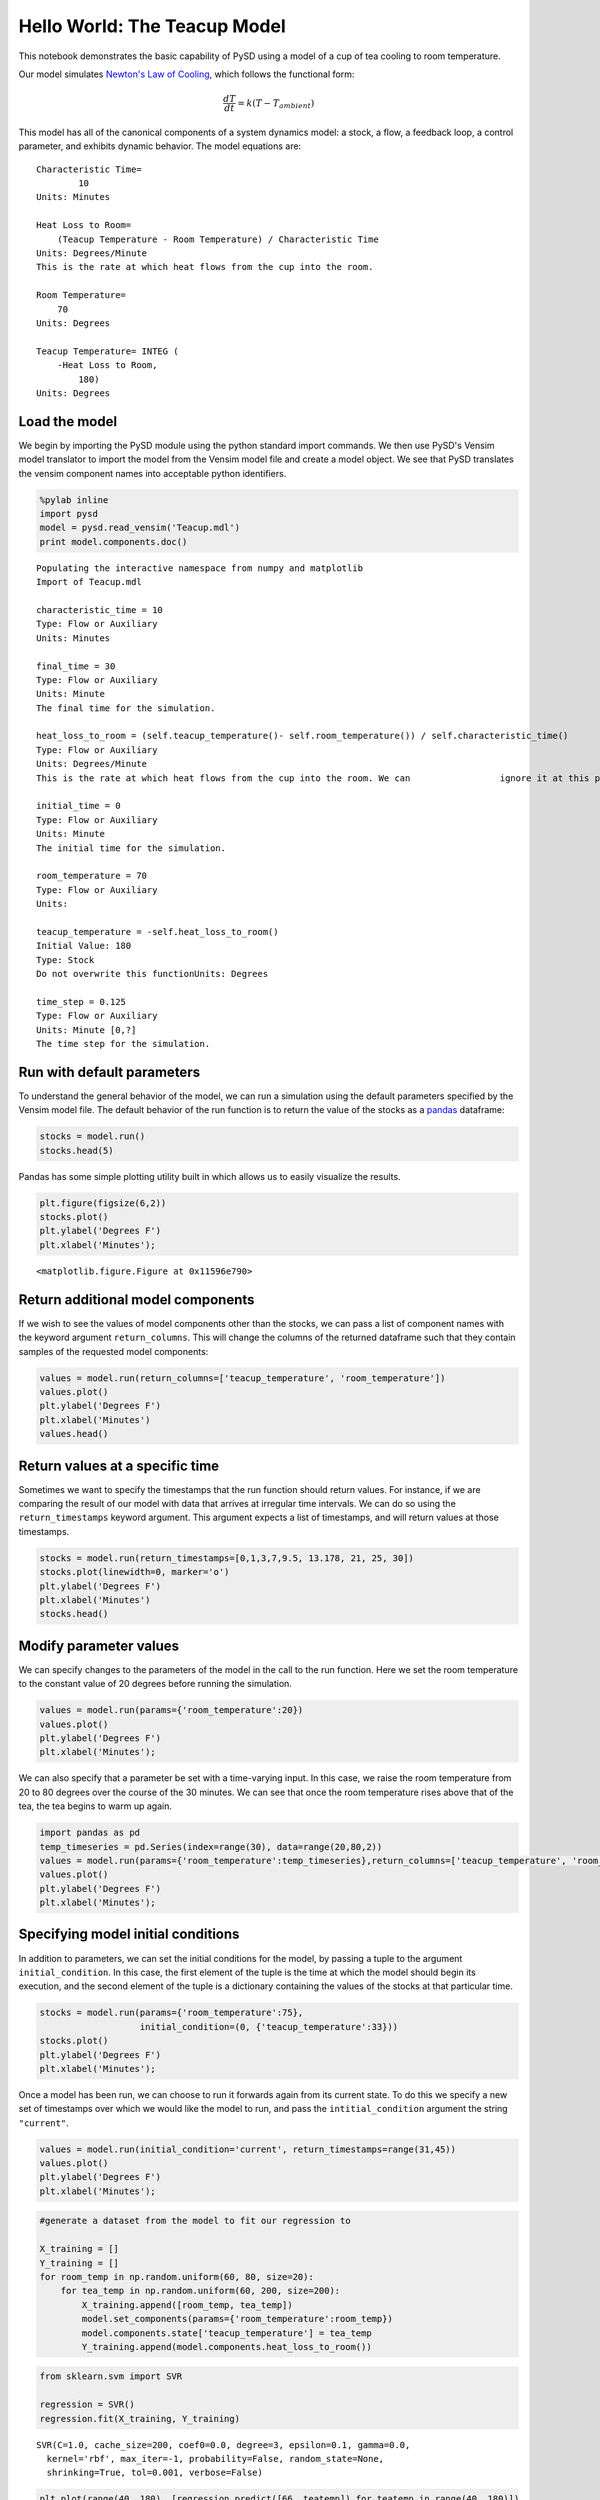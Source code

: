 
Hello World: The Teacup Model
-----------------------------

This notebook demonstrates the basic capability of PySD using a model of
a cup of tea cooling to room temperature.

Our model simulates `Newton's Law of
Cooling <http://www.ugrad.math.ubc.ca/coursedoc/math100/notes/diffeqs/cool.html>`__,
which follows the functional form:

.. math:: \frac{dT}{dt} = k(T - T_{ambient})

This model has all of the canonical components of a system dynamics
model: a stock, a flow, a feedback loop, a control parameter, and
exhibits dynamic behavior. The model equations are:

::

    Characteristic Time=
            10
    Units: Minutes

    Heat Loss to Room=
        (Teacup Temperature - Room Temperature) / Characteristic Time
    Units: Degrees/Minute
    This is the rate at which heat flows from the cup into the room. 

    Room Temperature=
        70
    Units: Degrees

    Teacup Temperature= INTEG (
        -Heat Loss to Room,
            180)
    Units: Degrees

Load the model
~~~~~~~~~~~~~~

We begin by importing the PySD module using the python standard import
commands. We then use PySD's Vensim model translator to import the model
from the Vensim model file and create a model object. We see that PySD
translates the vensim component names into acceptable python
identifiers.

.. code:: python

    %pylab inline
    import pysd
    model = pysd.read_vensim('Teacup.mdl')
    print model.components.doc()


.. parsed-literal::

    Populating the interactive namespace from numpy and matplotlib
    Import of Teacup.mdl
    
    characteristic_time = 10 
    Type: Flow or Auxiliary 
    Units: Minutes 
    
    final_time = 30 
    Type: Flow or Auxiliary 
    Units: Minute 
    The final time for the simulation.
    
    heat_loss_to_room = (self.teacup_temperature()- self.room_temperature()) / self.characteristic_time() 
    Type: Flow or Auxiliary 
    Units: Degrees/Minute 
    This is the rate at which heat flows from the cup into the room. We can \
                    ignore it at this point.
    
    initial_time = 0 
    Type: Flow or Auxiliary 
    Units: Minute 
    The initial time for the simulation.
    
    room_temperature = 70 
    Type: Flow or Auxiliary 
    Units:  
    
    teacup_temperature = -self.heat_loss_to_room() 
    Initial Value: 180 
    Type: Stock 
    Do not overwrite this functionUnits: Degrees 
    
    time_step = 0.125 
    Type: Flow or Auxiliary 
    Units: Minute [0,?] 
    The time step for the simulation.
    
    


Run with default parameters
~~~~~~~~~~~~~~~~~~~~~~~~~~~

To understand the general behavior of the model, we can run a simulation
using the default parameters specified by the Vensim model file. The
default behavior of the run function is to return the value of the
stocks as a `pandas <http://pandas.pydata.org/>`__ dataframe:

.. code:: python

    stocks = model.run()
    stocks.head(5)




.. raw:: html

    <div style="max-height:1000px;max-width:1500px;overflow:auto;">
    <table border="1" class="dataframe">
      <thead>
        <tr style="text-align: right;">
          <th></th>
          <th>teacup_temperature</th>
        </tr>
      </thead>
      <tbody>
        <tr>
          <th>0.000</th>
          <td>180.000000</td>
        </tr>
        <tr>
          <th>0.125</th>
          <td>178.633556</td>
        </tr>
        <tr>
          <th>0.250</th>
          <td>177.284091</td>
        </tr>
        <tr>
          <th>0.375</th>
          <td>175.951387</td>
        </tr>
        <tr>
          <th>0.500</th>
          <td>174.635237</td>
        </tr>
      </tbody>
    </table>
    </div>



Pandas has some simple plotting utility built in which allows us to
easily visualize the results.

.. code:: python

    plt.figure(figsize(6,2))
    stocks.plot()
    plt.ylabel('Degrees F')
    plt.xlabel('Minutes');



.. parsed-literal::

    <matplotlib.figure.Figure at 0x11596e790>



.. image:: Teacup_Regression_Example_files/Teacup_Regression_Example_5_1.png


Return additional model components
~~~~~~~~~~~~~~~~~~~~~~~~~~~~~~~~~~

If we wish to see the values of model components other than the stocks,
we can pass a list of component names with the keyword argument
``return_columns``. This will change the columns of the returned
dataframe such that they contain samples of the requested model
components:

.. code:: python

    values = model.run(return_columns=['teacup_temperature', 'room_temperature'])
    values.plot()
    plt.ylabel('Degrees F')
    plt.xlabel('Minutes')
    values.head()




.. raw:: html

    <div style="max-height:1000px;max-width:1500px;overflow:auto;">
    <table border="1" class="dataframe">
      <thead>
        <tr style="text-align: right;">
          <th></th>
          <th>teacup_temperature</th>
          <th>room_temperature</th>
        </tr>
      </thead>
      <tbody>
        <tr>
          <th>0.000</th>
          <td>180.000000</td>
          <td>70</td>
        </tr>
        <tr>
          <th>0.125</th>
          <td>178.633556</td>
          <td>70</td>
        </tr>
        <tr>
          <th>0.250</th>
          <td>177.284091</td>
          <td>70</td>
        </tr>
        <tr>
          <th>0.375</th>
          <td>175.951387</td>
          <td>70</td>
        </tr>
        <tr>
          <th>0.500</th>
          <td>174.635237</td>
          <td>70</td>
        </tr>
      </tbody>
    </table>
    </div>




.. image:: Teacup_Regression_Example_files/Teacup_Regression_Example_7_1.png


Return values at a specific time
~~~~~~~~~~~~~~~~~~~~~~~~~~~~~~~~

Sometimes we want to specify the timestamps that the run function should
return values. For instance, if we are comparing the result of our model
with data that arrives at irregular time intervals. We can do so using
the ``return_timestamps`` keyword argument. This argument expects a list
of timestamps, and will return values at those timestamps.

.. code:: python

    stocks = model.run(return_timestamps=[0,1,3,7,9.5, 13.178, 21, 25, 30])
    stocks.plot(linewidth=0, marker='o')
    plt.ylabel('Degrees F')
    plt.xlabel('Minutes')
    stocks.head()




.. raw:: html

    <div style="max-height:1000px;max-width:1500px;overflow:auto;">
    <table border="1" class="dataframe">
      <thead>
        <tr style="text-align: right;">
          <th></th>
          <th>teacup_temperature</th>
        </tr>
      </thead>
      <tbody>
        <tr>
          <th>0.0</th>
          <td>180.000000</td>
        </tr>
        <tr>
          <th>1.0</th>
          <td>169.532117</td>
        </tr>
        <tr>
          <th>3.0</th>
          <td>151.490005</td>
        </tr>
        <tr>
          <th>7.0</th>
          <td>124.624384</td>
        </tr>
        <tr>
          <th>9.5</th>
          <td>112.541513</td>
        </tr>
      </tbody>
    </table>
    </div>




.. image:: Teacup_Regression_Example_files/Teacup_Regression_Example_9_1.png


Modify parameter values
~~~~~~~~~~~~~~~~~~~~~~~

We can specify changes to the parameters of the model in the call to the
run function. Here we set the room temperature to the constant value of
20 degrees before running the simulation.

.. code:: python

    values = model.run(params={'room_temperature':20})
    values.plot()
    plt.ylabel('Degrees F')
    plt.xlabel('Minutes');



.. image:: Teacup_Regression_Example_files/Teacup_Regression_Example_11_0.png


We can also specify that a parameter be set with a time-varying input.
In this case, we raise the room temperature from 20 to 80 degrees over
the course of the 30 minutes. We can see that once the room temperature
rises above that of the tea, the tea begins to warm up again.

.. code:: python

    import pandas as pd
    temp_timeseries = pd.Series(index=range(30), data=range(20,80,2))
    values = model.run(params={'room_temperature':temp_timeseries},return_columns=['teacup_temperature', 'room_temperature'])
    values.plot()
    plt.ylabel('Degrees F')
    plt.xlabel('Minutes');



.. image:: Teacup_Regression_Example_files/Teacup_Regression_Example_13_0.png


Specifying model initial conditions
~~~~~~~~~~~~~~~~~~~~~~~~~~~~~~~~~~~

In addition to parameters, we can set the initial conditions for the
model, by passing a tuple to the argument ``initial_condition``. In this
case, the first element of the tuple is the time at which the model
should begin its execution, and the second element of the tuple is a
dictionary containing the values of the stocks at that particular time.

.. code:: python

    stocks = model.run(params={'room_temperature':75},
                       initial_condition=(0, {'teacup_temperature':33}))
    stocks.plot()
    plt.ylabel('Degrees F')
    plt.xlabel('Minutes');



.. image:: Teacup_Regression_Example_files/Teacup_Regression_Example_15_0.png


Once a model has been run, we can choose to run it forwards again from
its current state. To do this we specify a new set of timestamps over
which we would like the model to run, and pass the
``intitial_condition`` argument the string ``"current"``.

.. code:: python

    values = model.run(initial_condition='current', return_timestamps=range(31,45))
    values.plot()
    plt.ylabel('Degrees F')
    plt.xlabel('Minutes');



.. image:: Teacup_Regression_Example_files/Teacup_Regression_Example_17_0.png


.. code:: python

    #generate a dataset from the model to fit our regression to
    
    X_training = []
    Y_training = []
    for room_temp in np.random.uniform(60, 80, size=20):
        for tea_temp in np.random.uniform(60, 200, size=200):
            X_training.append([room_temp, tea_temp])
            model.set_components(params={'room_temperature':room_temp})
            model.components.state['teacup_temperature'] = tea_temp
            Y_training.append(model.components.heat_loss_to_room())

.. code:: python

    from sklearn.svm import SVR
    
    regression = SVR()
    regression.fit(X_training, Y_training)





.. parsed-literal::

    SVR(C=1.0, cache_size=200, coef0=0.0, degree=3, epsilon=0.1, gamma=0.0,
      kernel='rbf', max_iter=-1, probability=False, random_state=None,
      shrinking=True, tol=0.001, verbose=False)



.. code:: python

    
    plt.plot(range(40, 180), [regression.predict([66, teatemp]) for teatemp in range(40, 180)])




.. parsed-literal::

    [<matplotlib.lines.Line2D at 0x114522e50>]




.. image:: Teacup_Regression_Example_files/Teacup_Regression_Example_20_1.png


.. code:: python

    def new_heatflow_function():
        """ Replaces the original flowrate equation with a regression model"""
        tea_temp = model.components.teacup_temperature()
        room_temp = model.components.room_temperature()
        return regression.predict([room_temp, tea_temp])[0]
    
    model.components.heat_loss_to_room = new_heatflow_function

.. code:: python

    model.components.heat_loss_to_room()




.. parsed-literal::

    10.823590010163151



.. code:: python

    model.run().plot()




.. parsed-literal::

    <matplotlib.axes._subplots.AxesSubplot at 0x1144cf410>




.. image:: Teacup_Regression_Example_files/Teacup_Regression_Example_23_1.png


.. code:: python

    model.components.teacup_temperature()




.. parsed-literal::

    180



